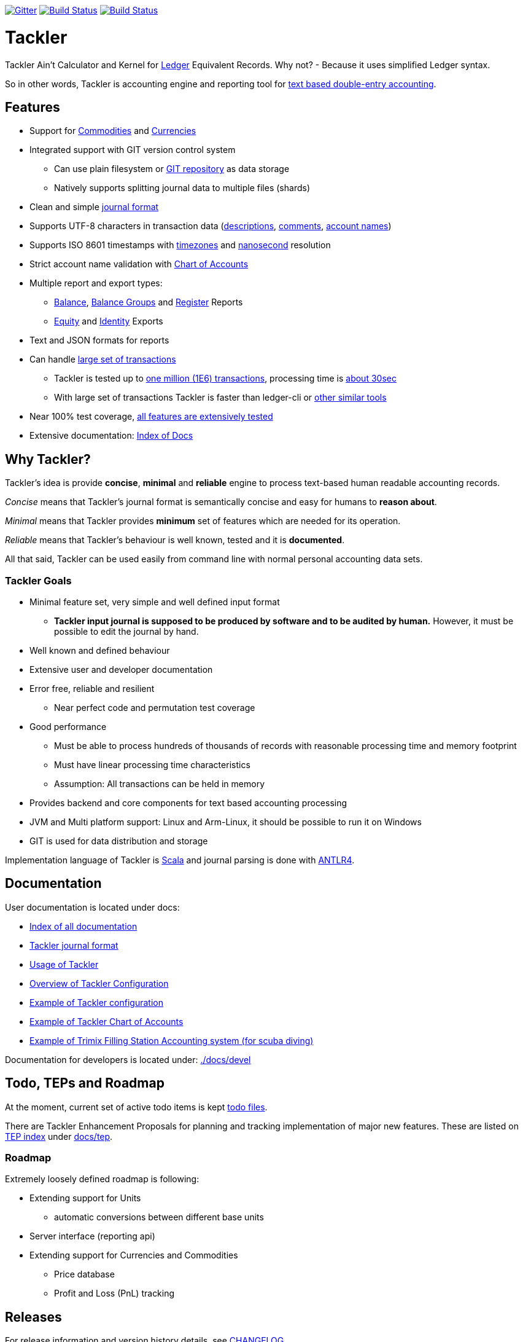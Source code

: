 
image:https://badges.gitter.im/sn127/tackler.svg["Gitter", link="https://gitter.im/sn127/tackler"]
image:https://travis-ci.org/sn127/tackler.svg?branch=stable["Build Status", link="https://travis-ci.org/sn127/tackler"]
image:https://coveralls.io/repos/github/sn127/tackler/badge.svg?branch=stable["Build Status", link="https://coveralls.io/github/sn127/tackler?branch=stable"]

= Tackler

Tackler Ain't Calculator and Kernel for link:http://ledger-cli.org/[Ledger] Equivalent Records.
Why not?  - Because it uses simplified Ledger syntax.

So in other words, Tackler is accounting engine and reporting tool for link:http://plaintextaccounting.org/[text
based double-entry accounting].


== Features
* Support for link:docs/commodities.adoc[Commodities] and link:docs/currencies.adoc[Currencies]
* Integrated support with GIT version control system
** Can use plain filesystem or link:docs/git-storage.adoc[GIT repository] as data storage
** Natively supports splitting journal data to multiple files (shards)
* Clean and simple link:docs/journal.adoc[journal format]
* Supports UTF-8 characters in transaction data (link:tests/parser/ok/par-02.ref.identity.txn[descriptions], link:tests/parser/ok/par-02.ref.reg.txt[comments], link:tests/parser/ok/id-chars-01.ref.identity.txn[account names])
* Supports ISO 8601 timestamps with link:tests/core/ok/time-dst-01.ref.identity.txn[timezones]
  and link:tests/core/ok/time-nano-01.ref.identity.txn[nanosecond] resolution
* Strict account name validation with link:./docs/accounts.conf[Chart of Accounts]
* Multiple report and export types:
** link:docs/report-balance.adoc[Balance], link:docs/report-balance-group.adoc[Balance Groups] and link:docs/report-register.adoc[Register] Reports
** link:docs/report-equity.adoc[Equity] and link:docs/report-identity.adoc[Identity] Exports
* Text and JSON formats for reports
* Can handle link:docs/performance.adoc[large set of transactions]
** Tackler is tested up to link:perf[one million (1E6) transactions], processing time is link:perf/results/readme.adoc[about 30sec]
** With large set of transactions Tackler is faster than ledger-cli or link:docs/perf-others.adoc[other similar tools]
* Near 100% test coverage, link:tests/tests.yaml[all features are extensively tested]
* Extensive documentation: link:docs/readme.adoc[Index of Docs]


== Why Tackler?

Tackler's idea is provide *concise*, *minimal* and *reliable*
engine to process text-based human readable accounting records.

_Concise_ means that Tackler's journal format is semantically concise
and easy for humans to *reason about*.

_Minimal_ means that Tackler provides *minimum* set of features which are
needed for its operation.

_Reliable_ means that Tackler's behaviour is well known, tested
and it is *documented*.

All that said, Tackler can be used easily from command line
with normal personal accounting data sets.


=== Tackler Goals

* Minimal feature set, very simple and well defined input format
** *Tackler input journal is supposed to be produced by software and to be audited by human.*
    However, it must be possible to edit the journal by hand.

* Well known and defined behaviour

* Extensive user and developer documentation

* Error free, reliable and resilient
** Near perfect code and permutation test coverage

* Good performance
** Must be able to process hundreds of thousands of records with reasonable processing time and memory footprint
** Must have linear processing time characteristics
** Assumption: All transactions can be held in memory

* Provides backend and core components for text based accounting processing

* JVM and Multi platform support: Linux and Arm-Linux, it should be possible to run it on Windows

* GIT is used for data distribution and storage

Implementation language of Tackler is link:http://scala-lang.org/[Scala] 
and journal parsing is done with link:http://www.antlr.org/[ANTLR4].


== Documentation

User documentation is located under docs:

* link:./docs/readme.adoc[Index of all documentation]
* link:./docs/journal.adoc[Tackler journal format]
* link:./docs/usage.adoc[Usage of Tackler]
* link:./docs/configuration.adoc[Overview of Tackler Configuration]
* link:./docs/tackler.conf[Example of Tackler configuration]
* link:./docs/accounts.conf[Example of Tackler Chart of Accounts]
* link:./docs/trimix-filling-station.adoc[Example of Trimix Filling Station Accounting system (for scuba diving)]


Documentation for developers is located under: link:./docs/devel[]


== Todo, TEPs and Roadmap

At the moment, current set of active todo items is kept link:./todo[todo files].

There are Tackler Enhancement Proposals for planning and tracking implementation
of major new features. These are listed on link:docs/tep/readme.adoc[TEP index]
under link:docs/tep[].

=== Roadmap

Extremely loosely defined roadmap is following:

* Extending support for Units
** automatic conversions between different base units
* Server interface (reporting api)
* Extending support for Currencies and Commodities
** Price database
** Profit and Loss (PnL) tracking

== Releases

For release information and version history details,
see link:./CHANGELOG.adoc[CHANGELOG].

Tackler is under development, so if you enjoy calm seas
then it might be better to look
link:http://plaintextaccounting.org/[something else].

However, complex backward non-compatible changes to Txns file format
should be rare. At the moment Tackler is used in production for
operational data set.

Configuration files and command line interface are more likely
to subjects of change.


== Contributing to Tackler

Contributions to the project are most welcome. Please see 
link:./CONTRIBUTING.adoc[CONTRIBUTING] how you could help.

Your pull requests can be merged only if you can certify 
the link:./DCO[Developer Certificate of Origin (DCO), Version 1.1].
To certify DCO (e.g. sign-off your commit), you must add 
a `Signed-off-by` line to **every**  git commit message 
(e.g. by using `git commit -s`):

    Signed-off-by: github-account <your.real@email.address>

If you set your `user.name` and `user.email` in git config,
then git will include that line for you with `git commit -s`. 
These settings can be done per repository basis, 
so they don't have be global settings in your system. 
 
Please make sure that you sign-off all your PR's commits. 


== Credits

Please see link:./THANKS.adoc[THANKS] for full list of credits.


== License

....
Copyright 2016-2017 SN127.fi Contributors

Licensed under the Apache License, Version 2.0 (the "License");
you may not use this file except in compliance with the License.
You may obtain a copy of the License at

    http://www.apache.org/licenses/LICENSE-2.0

Unless required by applicable law or agreed to in writing, software
distributed under the License is distributed on an "AS IS" BASIS,
WITHOUT WARRANTIES OR CONDITIONS OF ANY KIND, either express or implied.
See the License for the specific language governing permissions and
limitations under the License.
....

